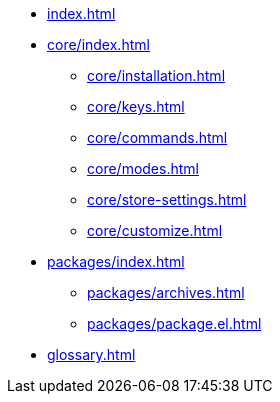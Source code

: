 * xref:index.adoc[]
* xref:core/index.adoc[]
** xref:core/installation.adoc[]
** xref:core/keys.adoc[]
** xref:core/commands.adoc[]
** xref:core/modes.adoc[]
** xref:core/store-settings.adoc[]
** xref:core/customize.adoc[]
* xref:packages/index.adoc[]
** xref:packages/archives.adoc[]
** xref:packages/package.el.adoc[]
* xref:glossary.adoc[]
